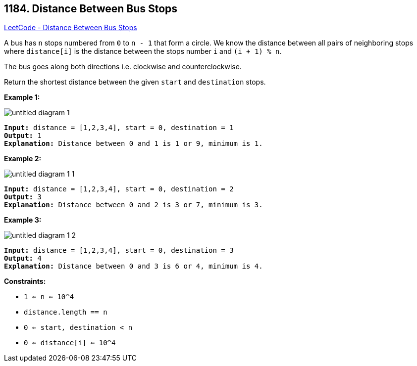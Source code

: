 == 1184. Distance Between Bus Stops

https://leetcode.com/problems/distance-between-bus-stops/[LeetCode - Distance Between Bus Stops]

A bus has `n` stops numbered from `0` to `n - 1` that form a circle. We know the distance between all pairs of neighboring stops where `distance[i]` is the distance between the stops number `i` and `(i + 1) % n`.

The bus goes along both directions i.e. clockwise and counterclockwise.

Return the shortest distance between the given `start` and `destination` stops.

 
*Example 1:*

image::https://assets.leetcode.com/uploads/2019/09/03/untitled-diagram-1.jpg[]

[subs="verbatim,quotes"]
----
*Input:* distance = [1,2,3,4], start = 0, destination = 1
*Output:* 1
*Explanation:* Distance between 0 and 1 is 1 or 9, minimum is 1.
----

 

*Example 2:*

image::https://assets.leetcode.com/uploads/2019/09/03/untitled-diagram-1-1.jpg[]

[subs="verbatim,quotes"]
----
*Input:* distance = [1,2,3,4], start = 0, destination = 2
*Output:* 3
*Explanation:* Distance between 0 and 2 is 3 or 7, minimum is 3.
----

 

*Example 3:*

image::https://assets.leetcode.com/uploads/2019/09/03/untitled-diagram-1-2.jpg[]

[subs="verbatim,quotes"]
----
*Input:* distance = [1,2,3,4], start = 0, destination = 3
*Output:* 4
*Explanation:* Distance between 0 and 3 is 6 or 4, minimum is 4.
----

 
*Constraints:*


* `1 <= n <= 10^4`
* `distance.length == n`
* `0 <= start, destination < n`
* `0 <= distance[i] <= 10^4`

